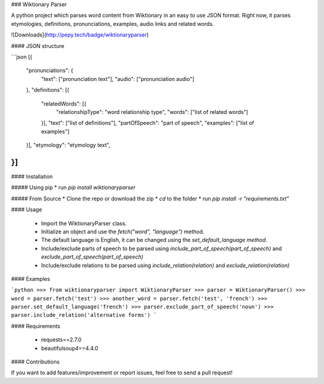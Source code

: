 ### Wiktionary Parser

A python project which parses word content from Wiktionary in an easy to use JSON format.
Right now, it parses etymologies, definitions, pronunciations, examples, audio links and related words.

![Downloads](http://pepy.tech/badge/wiktionaryparser)

#### JSON structure

```json
[{
    "pronunciations": {
        "text": ["pronunciation text"],
        "audio": ["pronunciation audio"]
    },
    "definitions": [{
        "relatedWords": [{
            "relationshipType": "word relationship type",
            "words": ["list of related words"]
        }],
        "text": ["list of definitions"],
        "partOfSpeech": "part of speech",
        "examples": ["list of examples"]
    }],
    "etymology": "etymology text",
}]
```

#### Installation

##### Using pip 
* run `pip install wiktionaryparser`

##### From Source
* Clone the repo or download the zip
* `cd` to the folder
* run `pip install -r "requirements.txt"`

#### Usage

 - Import the WiktionaryParser class.
 - Initialize an object and use the `fetch("word", "language")` method.
 - The default language is English, it can be changed using the `set_default_language method`.
 - Include/exclude parts of speech to be parsed using `include_part_of_speech(part_of_speech)` and `exclude_part_of_speech(part_of_speech)`
 - Include/exclude relations to be parsed using `include_relation(relation)` and `exclude_relation(relation)`

#### Examples

```python
>>> from wiktionaryparser import WiktionaryParser
>>> parser = WiktionaryParser()
>>> word = parser.fetch('test')
>>> another_word = parser.fetch('test', 'french')
>>> parser.set_default_language('french')
>>> parser.exclude_part_of_speech('noun')
>>> parser.include_relation('alternative forms')
```

#### Requirements

 - requests==2.7.0
 - beautifulsoup4==4.4.0

#### Contributions

If you want to add features/improvement or report issues, feel free to send a pull request!


